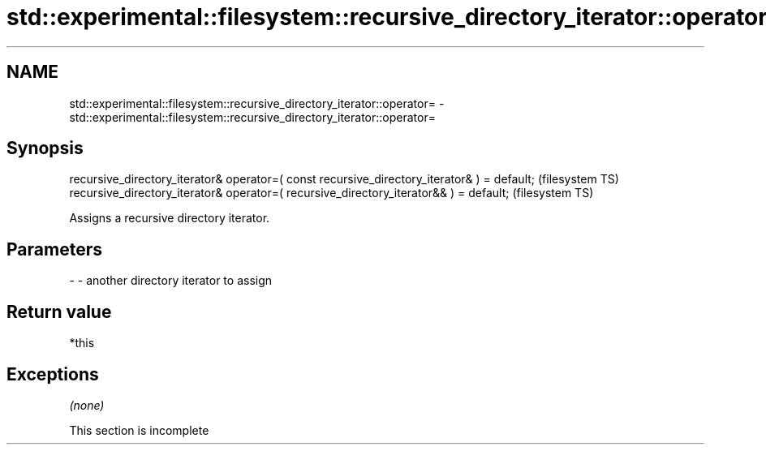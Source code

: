 .TH std::experimental::filesystem::recursive_directory_iterator::operator= 3 "2020.03.24" "http://cppreference.com" "C++ Standard Libary"
.SH NAME
std::experimental::filesystem::recursive_directory_iterator::operator= \- std::experimental::filesystem::recursive_directory_iterator::operator=

.SH Synopsis
   recursive_directory_iterator& operator=( const recursive_directory_iterator& ) = default;  (filesystem TS)
   recursive_directory_iterator& operator=( recursive_directory_iterator&& ) = default;       (filesystem TS)

   Assigns a recursive directory iterator.

.SH Parameters

   - - another directory iterator to assign

.SH Return value

   *this

.SH Exceptions

   \fI(none)\fP

    This section is incomplete
